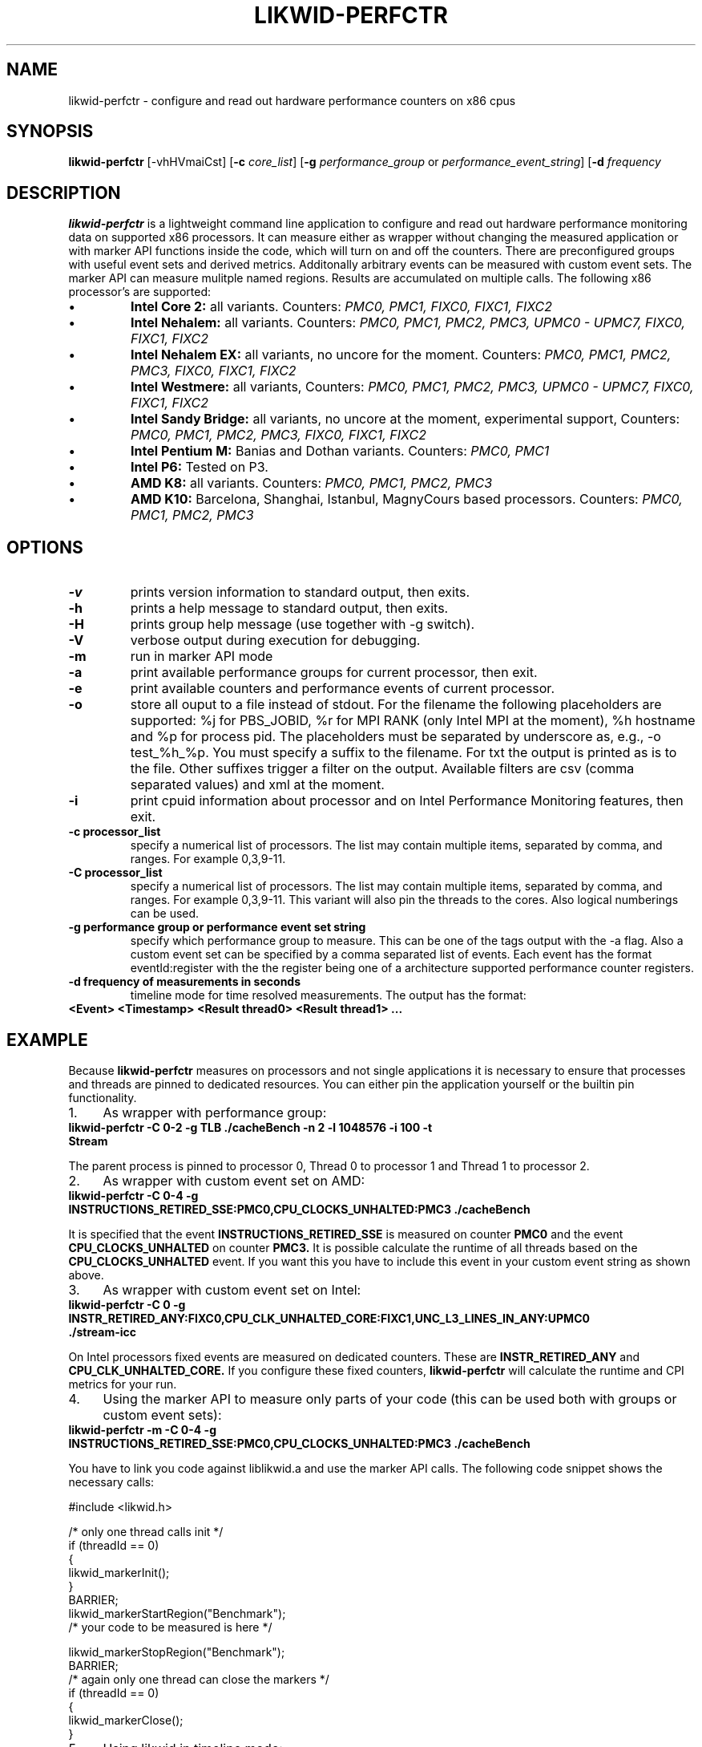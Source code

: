 .TH LIKWID-PERFCTR 1 <DATE> likwid\-<VERSION>
.SH NAME
likwid-perfctr \- configure and read out hardware performance counters on x86 cpus
.SH SYNOPSIS
.B likwid-perfctr 
.RB [\-vhHVmaiCst]
.RB [ \-c
.IR core_list ]
.RB [ \-g
.IR performance_group
or
.IR performance_event_string ]
.RB [ \-d
.IR frequency
.SH DESCRIPTION
.B likwid-perfctr
is a lightweight command line application to configure and read out hardware performance monitoring data
on supported x86 processors. It can measure either as wrapper without changing the measured application
or with marker API functions inside the code, which will turn on and off the counters. There are preconfigured
groups with useful event sets and derived metrics. Additonally arbitrary events can be measured with
custom event sets. The marker API can measure mulitple named regions. Results are accumulated on multiple calls.
The following x86 processor's are supported:
.IP \[bu] 
.B Intel Core 2:
all variants. Counters:
.I PMC0, PMC1, FIXC0, FIXC1, FIXC2
.IP \[bu] 
.B Intel Nehalem:
all variants. Counters:
.I PMC0, PMC1, PMC2, PMC3, UPMC0 - UPMC7, FIXC0, FIXC1, FIXC2
.IP \[bu] 
.B Intel Nehalem EX:
all variants, no uncore for the moment. Counters:
.I PMC0, PMC1, PMC2, PMC3, FIXC0, FIXC1, FIXC2
.IP \[bu] 
.B Intel Westmere:
all variants, Counters:
.I PMC0, PMC1, PMC2, PMC3, UPMC0 - UPMC7, FIXC0, FIXC1, FIXC2
.IP \[bu] 
.B Intel Sandy Bridge:
all variants, no uncore at the moment, experimental support, Counters:
.I PMC0, PMC1, PMC2, PMC3, FIXC0, FIXC1, FIXC2
.IP \[bu] 
.B Intel Pentium M:
Banias and Dothan variants. Counters:
.I PMC0, PMC1
.IP \[bu] 
.B Intel P6:
Tested on P3.
.IP \[bu] 
.B AMD K8:
all variants. Counters:
.I PMC0, PMC1, PMC2, PMC3
.IP \[bu] 
.B AMD K10:
Barcelona, Shanghai, Istanbul, MagnyCours based processors. Counters:
.I PMC0, PMC1, PMC2, PMC3

.SH OPTIONS
.TP
.B \-\^v
prints version information to standard output, then exits.
.TP
.B \-\^h
prints a help message to standard output, then exits.
.TP
.B \-\^H
prints group help message (use together with -g switch).
.TP
.B \-\^V
verbose output during execution for debugging.
.TP
.B \-\^m
run in marker API mode
.TP
.B \-\^a
print available performance groups for current processor, then exit.
.TP
.B \-\^e
print available counters and performance events of current processor.
.TP
.B \-\^o
store all ouput to a file instead of stdout. For the filename the following placeholders are supported: 
%j for PBS_JOBID, %r for MPI RANK (only Intel MPI at the moment), %h hostname and %p for process pid.
The placeholders must be separated by underscore as, e.g., -o test_%h_%p. You must specify a suffix to
the filename. For txt the output is printed as is to the file. Other suffixes trigger a filter on the output.
Available filters are csv (comma separated values) and xml at the moment.
.TP
.B \-\^i
print cpuid information about processor and on Intel Performance Monitoring features, then exit.
.TP
.B \-\^c " processor_list"
specify a numerical list of processors. The list may contain multiple 
items, separated by comma, and ranges. For example 0,3,9-11.
.TP
.B \-\^C " processor_list"
specify a numerical list of processors. The list may contain multiple 
items, separated by comma, and ranges. For example 0,3,9-11. This variant will
also pin the threads to the cores. Also logical numberings can be used.
.TP
.B \-\^g " performance group or performance event set string"
specify which performance group to measure. This can be one of the tags output with the -a flag.
Also a custom event set can be specified by a comma separated list of events. Each event has the format
eventId:register with the the register being one of a architecture supported performance counter registers.
.TP
.B \-\^d " frequency of measurements in seconds"
timeline mode for time resolved measurements. The output has the format:
.TP
.B <Event> <Timestamp> <Result thread0> <Result thread1> ...

.SH EXAMPLE
Because 
.B likwid-perfctr
measures on processors and not single applications it is necessary to ensure
that processes and threads are pinned to dedicated resources. You can either pin the application yourself
or the builtin pin functionality.
.IP 1. 4
As wrapper with performance group:
.TP
.B likwid-perfctr  -C 0-2  -g TLB   ./cacheBench -n 2 -l 1048576 -i 100 -t Stream
.PP
The parent process is pinned to processor 0, Thread 0 to processor 1 and Thread 1 to processor 2.
.IP 2. 4
As wrapper with custom event set on AMD:
.TP
.B likwid-perfctr  -C 0-4  -g INSTRUCTIONS_RETIRED_SSE:PMC0,CPU_CLOCKS_UNHALTED:PMC3   ./cacheBench
.PP
It is specified that the event
.B INSTRUCTIONS_RETIRED_SSE
is measured on counter
.B PMC0
and the event
.B CPU_CLOCKS_UNHALTED
on counter
.B PMC3.
It is possible calculate the runtime of all threads based on the
.B CPU_CLOCKS_UNHALTED
event. If you want this you have to include this event in your custom event string as shown above.

.IP 3. 4
As wrapper with custom event set on Intel:
.TP
.B likwid-perfctr  -C 0  -g INSTR_RETIRED_ANY:FIXC0,CPU_CLK_UNHALTED_CORE:FIXC1,UNC_L3_LINES_IN_ANY:UPMC0  ./stream-icc
.PP
On Intel processors fixed events are measured on dedicated counters. These are
.B INSTR_RETIRED_ANY
and
.B CPU_CLK_UNHALTED_CORE.
If you configure these fixed counters, 
.B likwid-perfctr
will calculate the runtime and CPI metrics for your run.

.IP 4. 4
Using the marker API to measure only parts of your code (this can be used both with groups or custom event sets):
.TP
.B likwid-perfctr -m -C 0-4  -g INSTRUCTIONS_RETIRED_SSE:PMC0,CPU_CLOCKS_UNHALTED:PMC3   ./cacheBench
.PP
You have to link you code against liblikwid.a and use the marker API calls.
The following code snippet shows the necessary calls:

.nf
#include <likwid.h>

/* only one thread calls init */
     if (threadId == 0)
     {
         likwid_markerInit();
     }
     BARRIER;
     likwid_markerStartRegion("Benchmark");
     /* your code to be measured is here */

     likwid_markerStopRegion("Benchmark");
     BARRIER;
     /* again only one thread can close the markers */
     if (threadId == 0)
     {
         likwid_markerClose();
     }
.fi

.IP 5. 4
Using likwid in timeline mode:
.TP
.B likwid-perfctr -c 0-3  -g FLOPS_DP -d 300ms  ./cacheBench > out.txt
.PP
This will read out the counters every 300ms on physical cores 0-3 and write the results to out.txt.
For timeline mode there is a frontend application likwid-scope, which enables live plotting of selected events.
For more code examples have a look at the likwid WIKI pages.

.SH AUTHOR
Written by Jan Treibig <jan.treibig@gmail.com>.
.SH BUGS
Report Bugs on <http://code.google.com/p/likwid/issues/list>.
.SH SEE ALSO
likwid-topology(1), likwid-features(1), likwid-pin(1), likwid-bench(1)
